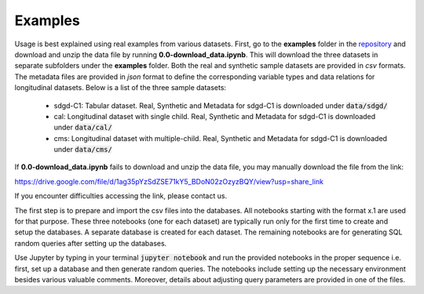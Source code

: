 Examples
========


Usage is best explained using real examples from various datasets. First,  go to the **examples** folder in the `repository <https://github.com/skababji-ehil/fuzzy_sql>`_ and download and unzip the data file by running  **0.0-download_data.ipynb**. This will download the three datasets in separate subfolders under the **examples** folder. Both the real and synthetic sample datasets are provided in `csv` formats. The metadata files are  provided in `json` format to define the corresponding variable types and data relations for longitudinal datasets. Below is a list of the three sample datasets:  

    *  sdgd-C1: Tabular dataset. Real, Synthetic and Metadata for sdgd-C1 is downloaded under :code:`data/sdgd/`
    *  cal: Longitudinal dataset with single child. Real, Synthetic and Metadata for sdgd-C1 is downloaded under :code:`data/cal/`
    *  cms: Longitudinal dataset with multiple-child. Real, Synthetic and Metadata for sdgd-C1 is downloaded under :code:`data/cms/`

If **0.0-download_data.ipynb** fails to download and unzip the data file, you may manually download the file from the link:

https://drive.google.com/file/d/1ag35pYzSdZSE71kY5_BDoN02zOzyzBQY/view?usp=share_link

If you encounter difficulties accessing the link, please contact us.

The first step is to prepare and import the csv files into the databases. All notebooks starting with the format x.1 are used for that purpose. These three notebooks (one for each dataset) are typically run only for the first time to create and setup the databases. A separate database is created for each dataset. The remaining notebooks are for generating SQL random queries after setting up the databases. 

Use Jupyter by typing in your terminal :code:`jupyter notebook` and run the provided notebooks in the proper sequence i.e. first, set up a database and then generate random queries. The notebooks include setting up the necessary environment besides various valuable comments. Moreover, details about adjusting query parameters are provided in one of the files. 
